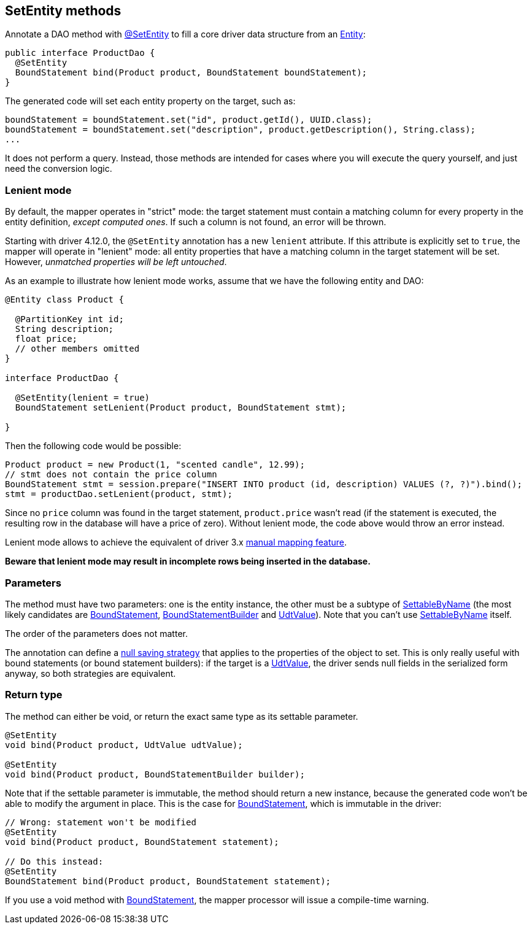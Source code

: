 == SetEntity methods

Annotate a DAO method with https://docs.datastax.com/en/drivers/java/4.14/com/datastax/oss/driver/api/mapper/annotations/SetEntity.html[@SetEntity] to fill a core driver data structure from an link:../../entities[Entity]:

[,java]
----
public interface ProductDao {
  @SetEntity
  BoundStatement bind(Product product, BoundStatement boundStatement);
}
----

The generated code will set each entity property on the target, such as:

[,java]
----
boundStatement = boundStatement.set("id", product.getId(), UUID.class);
boundStatement = boundStatement.set("description", product.getDescription(), String.class);
...
----

It does not perform a query.
Instead, those methods are intended for cases where you will execute the query yourself, and just need the conversion logic.

=== Lenient mode

By default, the mapper operates in "strict" mode: the target statement must contain a matching column for every property in the entity definition, _except computed ones_.
If such a column is not found, an error will be thrown.

Starting with driver 4.12.0, the `@SetEntity` annotation has a new `lenient` attribute.
If this attribute is explicitly set to `true`, the mapper will operate in "lenient" mode: all entity properties that have a matching column in the target statement will be set.
However, _unmatched properties will be left untouched_.

As an example to illustrate how lenient mode works, assume that we have the following entity and DAO:

[,java]
----
@Entity class Product {

  @PartitionKey int id;
  String description;
  float price;
  // other members omitted
}

interface ProductDao {

  @SetEntity(lenient = true)
  BoundStatement setLenient(Product product, BoundStatement stmt);

}
----

Then the following code would be possible:

[,java]
----
Product product = new Product(1, "scented candle", 12.99);
// stmt does not contain the price column
BoundStatement stmt = session.prepare("INSERT INTO product (id, description) VALUES (?, ?)").bind();
stmt = productDao.setLenient(product, stmt);
----

Since no `price` column was found in the target statement, `product.price` wasn't read (if the statement is executed, the resulting row in the database will have a price of zero).
Without lenient mode, the code above would throw an error instead.

Lenient mode allows to achieve the equivalent of driver 3.x https://docs.datastax.com/en/developer/java-driver/3.10/manual/object_mapper/using/#manual-mapping[manual mapping feature].

*Beware that lenient mode may result in incomplete rows being inserted in the database.*

=== Parameters

The method must have two parameters: one is the entity instance, the other must be a subtype of https://docs.datastax.com/en/drivers/java/4.14/com/datastax/oss/driver/api/core/data/SettableByName.html[SettableByName] (the most likely candidates are https://docs.datastax.com/en/drivers/java/4.14/com/datastax/oss/driver/api/core/cql/BoundStatement.html[BoundStatement], https://docs.datastax.com/en/drivers/java/4.14/com/datastax/oss/driver/api/core/cql/BoundStatementBuilder.html[BoundStatementBuilder] and https://docs.datastax.com/en/drivers/java/4.14/com/datastax/oss/driver/api/core/data/UdtValue.html[UdtValue]).
Note that you can't use https://docs.datastax.com/en/drivers/java/4.14/com/datastax/oss/driver/api/core/data/SettableByName.html[SettableByName] itself.

The order of the parameters does not matter.

The annotation can define a link:../null_saving/[null saving strategy] that applies to the properties of the object to set.
This is only really useful with bound statements (or bound statement builders): if the target is a https://docs.datastax.com/en/drivers/java/4.14/com/datastax/oss/driver/api/core/data/UdtValue.html[UdtValue], the driver sends null fields in the serialized form anyway, so both strategies are equivalent.

=== Return type

The method can either be void, or return the exact same type as its settable parameter.

[,java]
----
@SetEntity
void bind(Product product, UdtValue udtValue);

@SetEntity
void bind(Product product, BoundStatementBuilder builder);
----

Note that if the settable parameter is immutable, the method should return a new instance, because the generated code won't be able to modify the argument in place.
This is the case for https://docs.datastax.com/en/drivers/java/4.14/com/datastax/oss/driver/api/core/cql/BoundStatement.html[BoundStatement], which is immutable in the driver:

[,java]
----
// Wrong: statement won't be modified
@SetEntity
void bind(Product product, BoundStatement statement);

// Do this instead:
@SetEntity
BoundStatement bind(Product product, BoundStatement statement);
----

If you use a void method with https://docs.datastax.com/en/drivers/java/4.14/com/datastax/oss/driver/api/core/cql/BoundStatement.html[BoundStatement], the mapper processor will issue a compile-time warning.
